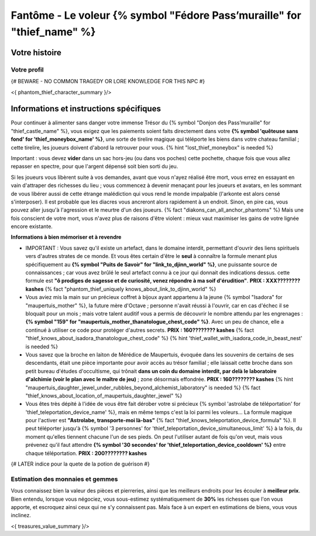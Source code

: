 Fantôme - Le voleur {% symbol "Fédore Pass’muraille" for "thief_name" %}
#####################################################

Votre histoire
=======================

Votre profil
++++++++++++++++++++++++++++++++++++++++++++++++++++++++++++++++

{# BEWARE - NO COMMON TRAGEDY OR LORE KNOWLEDGE FOR THIS NPC #}

<{ phantom_thief_character_summary }/>


Informations et instructions spécifiques
========================================

Pour continuer à alimenter sans danger votre immense Trésor du {% symbol "Donjon des Pass’muraille" for "thief_castle_name" %}, vous exigez que les paiements soient faits directement dans votre **{% symbol 'quêteuse sans fond' for 'thief_moneybox_name' %}**, une sorte de tirelire magique qui téléporte les biens dans votre chateau familial ; cette tirelire, les joueurs doivent d'abord la retrouver pour vous. {% hint "lost_thief_moneybox" is needed %}

Important : vous devez **vider** dans un sac hors-jeu (ou dans vos poches) cette pochette, chaque fois que vous allez repasser en spectre, pour que l'argent dépensé soit bien sorti du jeu.

Si les joueurs vous libèrent suite à vos demandes, avant que vous n'ayez réalisé être mort, vous errez en essayant en vain d'attraper des richesses du lieu ; vous commencez à devenir menaçant pour les joueurs et avatars, en les sommant de vous libérer aussi de cette étrange malédiction qui vous rend le monde impalpable (l'arkonte est alors censé s'interposer). Il est probable que les diacres vous ancreront alors rapidement à un endroit. Sinon, en pire cas, vous pouvez aller jusqu'à l'agression et le meurtre d'un des joueurs. {% fact "diakons_can_all_anchor_phantoms" %}
Mais une fois conscient de votre mort, vous n'avez plus de raisons d'être violent : mieux vaut maximiser les gains de votre lignée encore existante.


**Informations à bien mémoriser et à revendre**

- IMPORTANT : Vous savez qu'il existe un artefact, dans le domaine interdit, permettant d'ouvrir des liens spirituels vers d'autres strates de ce monde. Et vous êtes certain d'être le **seul** à connaître la formule menant plus spécifiquement au **{% symbol "Puits de Savoir" for "link_to_djinn_world" %}**, une puissante source de connaissances ; car vous avez brûlé le seul artefact connu à ce jour qui donnait des indications dessus. cette formule est **"ô prodiges de sagesse et de curiosité, venez répondre à ma soif d'érudition"**.  **PRIX : XXX???????? kashes** {% fact "phantom_thief_uniquely knows_about_link_to_djinn_world" %}

- Vous aviez mis la main sur un précieux coffret à bijoux ayant appartenu à la jeune {% symbol "Isadora" for "maupertuis_mother" %}, la future mère d'Octave ; personne n'avait réussi à l'ouvrir, car en cas d'échec il se bloquait pour un mois ; mais votre talent auditif vous a permis de découvrir le nombre attendu par les engrenages : **{% symbol "159" for "maupertuis_mother_thanatologue_chest_code" %}**. Avec un peu de chance, elle a continué à utiliser ce code pour protéger d'autres secrets.  **PRIX : 160???????? kashes** {% fact "thief_knows_about_isadora_thanatologue_chest_code" %} {% hint 'thief_wallet_with_isadora_code_in_beast_nest' is needed %}

- Vous savez que la broche en laiton de Mérédice de Maupertuis, évoquée dans les souvenirs de certains de ses descendants, était une pièce importante pour avoir accès au trésor familial ; elle laissait cette broche dans son petit bureau d'études d'occultisme, qui trônait **dans un coin du domaine interdit, par delà le laboratoire d'alchimie (voir le plan avec le maître de jeu)** ; zone désormais effondrée. **PRIX : 160???????? kashes** {% hint "maupertuis_daughter_jewel_under_rubbles_beyond_alchemist_laboratory" is needed %}
  {% fact "thief_knows_about_location_of_maupertuis_daughter_jewel" %}

- Vous êtes très dépité à l'idée de vous être fait dérober votre si précieux {% symbol 'astrolabe de téléportation' for 'thief_teleportation_device_name' %}, mais en même temps c'est la loi parmi les voleurs... La formule magique pour l'activer est **"Astrolabe, transporte-moi là-bas"** {% fact "thief_knows_teleportation_device_formula" %}. Il peut téléporter jusqu'à {% symbol '3 personnes' for 'thief_teleportation_device_simultaneous_limit' %} à la fois, du moment qu'elles tiennent chacune l'un de ses pieds. On peut l'utiliser autant de fois qu'on veut, mais vous prévenez qu'il faut attendre **{% symbol '30 secondes' for 'thief_teleportation_device_cooldown' %}** entre chaque téléportation. **PRIX : 200???????? kashes**

{# LATER indice pour la quete de la potion de guérison #}


Estimation des monnaies et gemmes
++++++++++++++++++++++++++++++++++++++++++++++++++++++++++++++++

Vous connaissez bien la valeur des pièces et pierreries, ainsi que les meilleurs endroits pour les écouler à **meilleur prix**.
Bien entendu, lorsque vous négociez, vous sous-estimez systématiquement de **30%** les richesses que l'on vous apporte, et escroquez ainsi ceux qui ne s'y connaissent pas. Mais face à un expert en estimations de biens, vous vous inclinez.

<{ treasures_value_summary }/>


